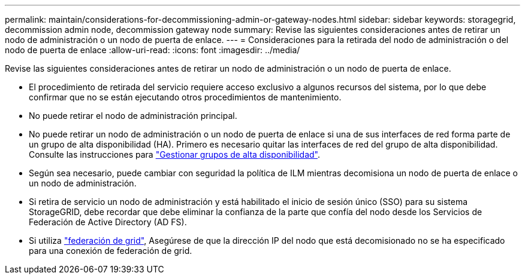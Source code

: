 ---
permalink: maintain/considerations-for-decommissioning-admin-or-gateway-nodes.html 
sidebar: sidebar 
keywords: storagegrid, decommission admin node, decommission gateway node 
summary: Revise las siguientes consideraciones antes de retirar un nodo de administración o un nodo de puerta de enlace. 
---
= Consideraciones para la retirada del nodo de administración o del nodo de puerta de enlace
:allow-uri-read: 
:icons: font
:imagesdir: ../media/


[role="lead"]
Revise las siguientes consideraciones antes de retirar un nodo de administración o un nodo de puerta de enlace.

* El procedimiento de retirada del servicio requiere acceso exclusivo a algunos recursos del sistema, por lo que debe confirmar que no se están ejecutando otros procedimientos de mantenimiento.
* No puede retirar el nodo de administración principal.
* No puede retirar un nodo de administración o un nodo de puerta de enlace si una de sus interfaces de red forma parte de un grupo de alta disponibilidad (HA). Primero es necesario quitar las interfaces de red del grupo de alta disponibilidad. Consulte las instrucciones para link:../admin/managing-high-availability-groups.html["Gestionar grupos de alta disponibilidad"].
* Según sea necesario, puede cambiar con seguridad la política de ILM mientras decomisiona un nodo de puerta de enlace o un nodo de administración.
* Si retira de servicio un nodo de administración y está habilitado el inicio de sesión único (SSO) para su sistema StorageGRID, debe recordar que debe eliminar la confianza de la parte que confía del nodo desde los Servicios de Federación de Active Directory (AD FS).
* Si utiliza link:../admin/grid-federation-overview.html["federación de grid"], Asegúrese de que la dirección IP del nodo que está decomisionado no se ha especificado para una conexión de federación de grid.

